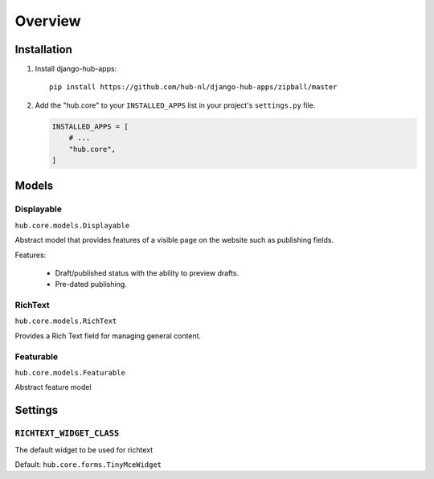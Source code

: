 ============
Overview
============

Installation
=========================

1. Install django-hub-apps::

    pip install https://github.com/hub-nl/django-hub-apps/zipball/master

2. Add the "hub.core" to your ``INSTALLED_APPS`` list in your project's ``settings.py`` file.

   .. code-block:: python

       INSTALLED_APPS = [
           # ...
           "hub.core",
       ]

Models
=========================

Displayable
----------------------------------
``hub.core.models.Displayable``

Abstract model that provides features of a visible page on the
website such as publishing fields.

Features:

  * Draft/published status with the ability to preview drafts.
  * Pre-dated publishing.

RichText
----------------------------------
``hub.core.models.RichText``

Provides a Rich Text field for managing general content.

Featurable
----------------------------------
``hub.core.models.Featurable``

Abstract feature model

Settings
=========================

``RICHTEXT_WIDGET_CLASS``
----------------------------------

The default widget to be used for richtext

Default: ``hub.core.forms.TinyMceWidget``